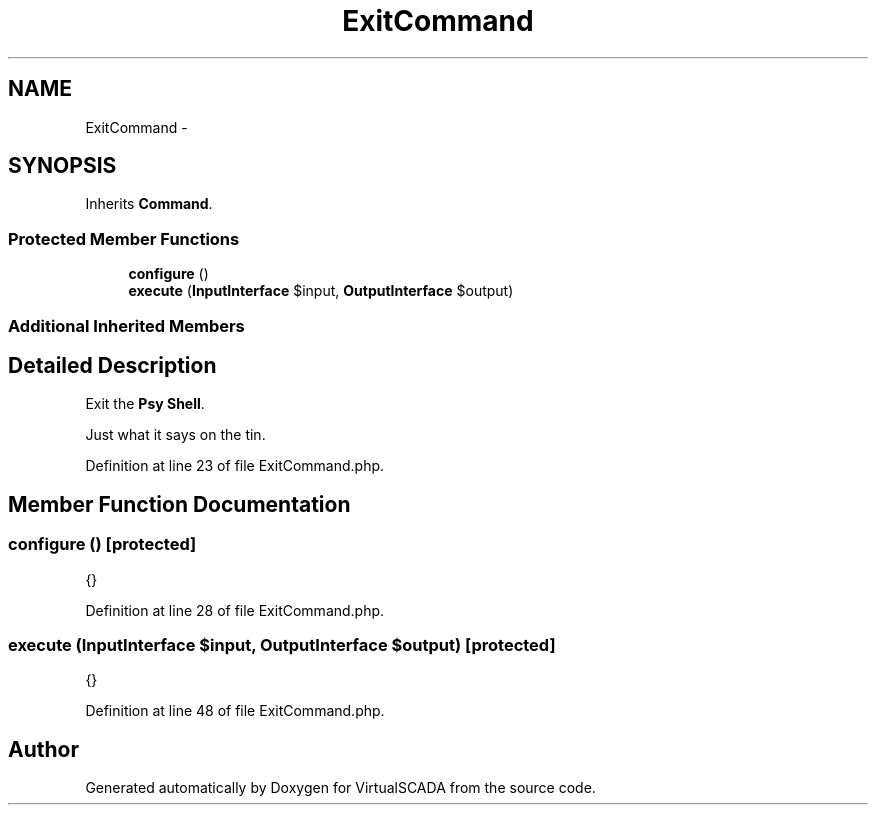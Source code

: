 .TH "ExitCommand" 3 "Tue Apr 14 2015" "Version 1.0" "VirtualSCADA" \" -*- nroff -*-
.ad l
.nh
.SH NAME
ExitCommand \- 
.SH SYNOPSIS
.br
.PP
.PP
Inherits \fBCommand\fP\&.
.SS "Protected Member Functions"

.in +1c
.ti -1c
.RI "\fBconfigure\fP ()"
.br
.ti -1c
.RI "\fBexecute\fP (\fBInputInterface\fP $input, \fBOutputInterface\fP $output)"
.br
.in -1c
.SS "Additional Inherited Members"
.SH "Detailed Description"
.PP 
Exit the \fBPsy\fP \fBShell\fP\&.
.PP
Just what it says on the tin\&. 
.PP
Definition at line 23 of file ExitCommand\&.php\&.
.SH "Member Function Documentation"
.PP 
.SS "configure ()\fC [protected]\fP"
{} 
.PP
Definition at line 28 of file ExitCommand\&.php\&.
.SS "execute (\fBInputInterface\fP $input, \fBOutputInterface\fP $output)\fC [protected]\fP"
{} 
.PP
Definition at line 48 of file ExitCommand\&.php\&.

.SH "Author"
.PP 
Generated automatically by Doxygen for VirtualSCADA from the source code\&.
